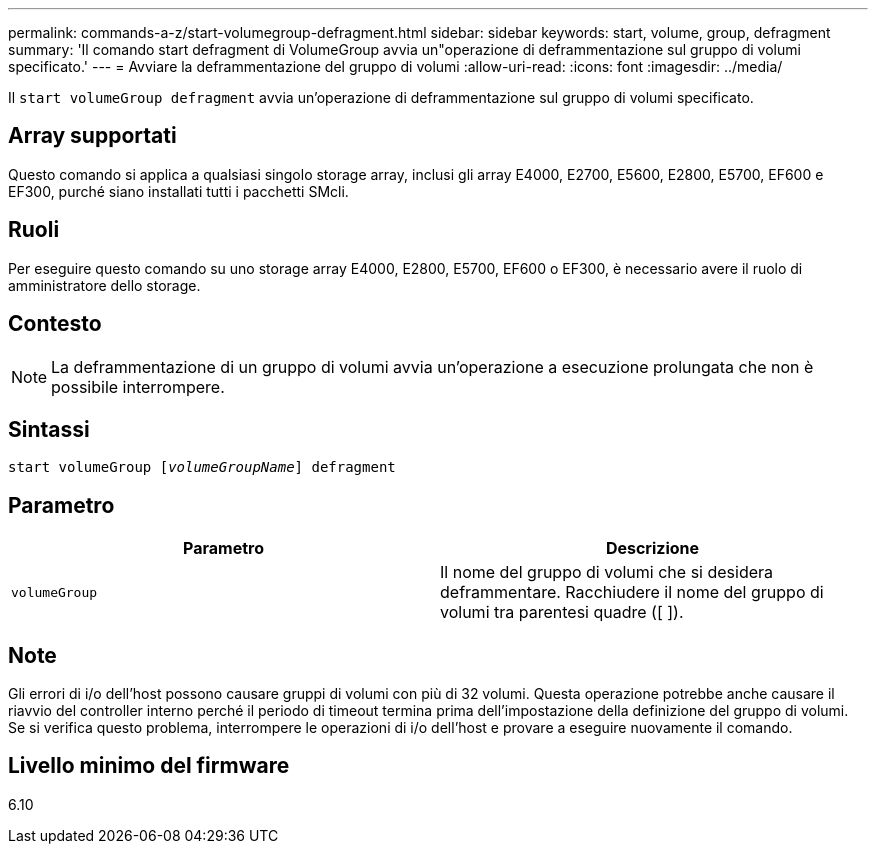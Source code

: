 ---
permalink: commands-a-z/start-volumegroup-defragment.html 
sidebar: sidebar 
keywords: start, volume, group, defragment 
summary: 'Il comando start defragment di VolumeGroup avvia un"operazione di deframmentazione sul gruppo di volumi specificato.' 
---
= Avviare la deframmentazione del gruppo di volumi
:allow-uri-read: 
:icons: font
:imagesdir: ../media/


[role="lead"]
Il `start volumeGroup defragment` avvia un'operazione di deframmentazione sul gruppo di volumi specificato.



== Array supportati

Questo comando si applica a qualsiasi singolo storage array, inclusi gli array E4000, E2700, E5600, E2800, E5700, EF600 e EF300, purché siano installati tutti i pacchetti SMcli.



== Ruoli

Per eseguire questo comando su uno storage array E4000, E2800, E5700, EF600 o EF300, è necessario avere il ruolo di amministratore dello storage.



== Contesto

[NOTE]
====
La deframmentazione di un gruppo di volumi avvia un'operazione a esecuzione prolungata che non è possibile interrompere.

====


== Sintassi

[source, cli, subs="+macros"]
----
pass:quotes[start volumeGroup [_volumeGroupName_]] defragment
----


== Parametro

[cols="2*"]
|===
| Parametro | Descrizione 


 a| 
`volumeGroup`
 a| 
Il nome del gruppo di volumi che si desidera deframmentare. Racchiudere il nome del gruppo di volumi tra parentesi quadre ([ ]).

|===


== Note

Gli errori di i/o dell'host possono causare gruppi di volumi con più di 32 volumi. Questa operazione potrebbe anche causare il riavvio del controller interno perché il periodo di timeout termina prima dell'impostazione della definizione del gruppo di volumi. Se si verifica questo problema, interrompere le operazioni di i/o dell'host e provare a eseguire nuovamente il comando.



== Livello minimo del firmware

6.10
